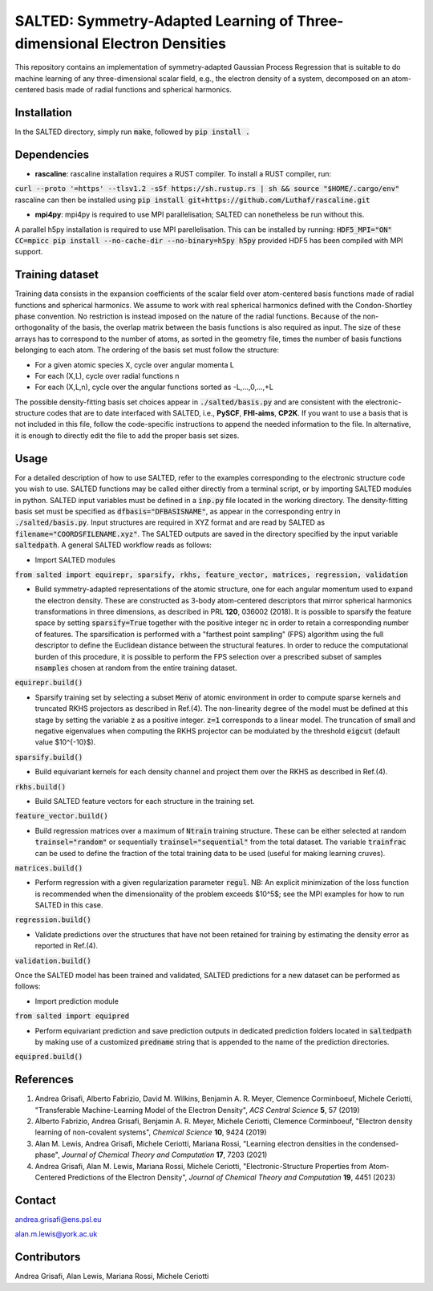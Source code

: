 SALTED: Symmetry-Adapted Learning of Three-dimensional Electron Densities
=========================================================================
This repository contains an implementation of symmetry-adapted Gaussian Process Regression that is suitable to do machine learning of any three-dimensional scalar field, e.g., the electron density of a system, decomposed on an atom-centered basis made of radial functions and spherical harmonics. 

Installation
------------
In the SALTED directory, simply run :code:`make`, followed by :code:`pip install .`
   
Dependencies
------------
- **rascaline**: rascaline installation requires a RUST compiler. To install a RUST compiler, run:
:code:`curl --proto '=https' --tlsv1.2 -sSf https://sh.rustup.rs | sh && source "$HOME/.cargo/env"`
rascaline can then be installed using
:code:`pip install git+https://github.com/Luthaf/rascaline.git`

- **mpi4py**: mpi4py is required to use MPI parallelisation; SALTED can nonetheless be run without this.
A parallel h5py installation is required to use MPI parellelisation. This can be installed by running:
:code:`HDF5_MPI="ON" CC=mpicc pip install --no-cache-dir --no-binary=h5py h5py`
provided HDF5 has been compiled with MPI support.

Training dataset
----------------
Training data consists in the expansion coefficients of the scalar field over atom-centered basis functions made of radial functions and spherical harmonics. We assume to work with real spherical harmonics defined with the Condon-Shortley phase convention. No restriction is instead imposed on the nature of the radial functions. Because of the non-orthogonality of the basis, the overlap matrix between the basis functions is also required as input. The size of these arrays has to correspond to the number of atoms, as sorted in the geometry file, times the number of basis functions belonging to each atom. The ordering of the basis set must follow the structure: 

- For a given atomic species X, cycle over angular momenta L 

- For each (X,L), cycle over radial functions n 

- For each (X,L,n), cycle over the angular functions sorted as -L,...,0,...,+L

The possible density-fitting basis set choices appear in :code:`./salted/basis.py` and are consistent with the electronic-structure codes that are to date interfaced with SALTED, i.e., **PySCF**, **FHI-aims**, **CP2K**. If you want to use a basis that is not included in this file, follow the code-specific instructions to append the needed information to the file. In alternative, it is enough to directly edit the file to add the proper basis set sizes.

Usage
-----
For a detailed description of how to use SALTED, refer to the examples corresponding to the electronic structure code you wish to use. SALTED functions may be called either directly from a terminal script, or by importing SALTED modules in python. SALTED input variables must be defined in a :code:`inp.py` file located in the working directory. The density-fitting basis set must be specified as :code:`dfbasis="DFBASISNAME"`, as appear in the corresponding entry in :code:`./salted/basis.py`. Input structures are required in XYZ format and are read by SALTED as :code:`filename="COORDSFILENAME.xyz"`. The SALTED outputs are saved in the directory specified by the input variable :code:`saltedpath`. A general SALTED workflow reads as follows:

- Import SALTED modules

:code:`from salted import equirepr, sparsify, rkhs, feature_vector, matrices, regression, validation`

- Build symmetry-adapted representations of the atomic structure, one for each angular momentum used to expand the electron density. These are constructed as 3-body atom-centered descriptors that mirror spherical harmonics transformations in three dimensions, as described in PRL **120**, 036002 (2018). It is possible to sparsify the feature space by setting :code:`sparsify=True` together with the positive integer :code:`nc` in order to retain a corresponding number of features. The sparsification is performed with a "farthest point sampling" (FPS) algorithm using the full descriptor to define the Euclidean distance between the structural features. In order to reduce the computational burden of this procedure, it is possible to perform the FPS selection over a prescribed subset of samples :code:`nsamples` chosen at random from the entire training dataset.

:code:`equirepr.build()`

- Sparsify training set by selecting a subset :code:`Menv` of atomic environment in order to compute sparse kernels and truncated RKHS projectors as described in Ref.(4). The non-linearity degree of the model must be defined at this stage by setting the variable :code:`z` as a positive integer. :code:`z=1` corresponds to a linear model. The truncation of small and negative eigenvalues when computing the RKHS projector can be modulated by the threshold :code:`eigcut` (default value $10^{-10}$).

:code:`sparsify.build()`

- Build equivariant kernels for each density channel and project them over the RKHS as described in Ref.(4).

:code:`rkhs.build()`

- Build SALTED feature vectors for each structure in the training set.

:code:`feature_vector.build()`

- Build regression matrices over a maximum of :code:`Ntrain` training structure. These can be either selected at random :code:`trainsel="random"` or sequentially :code:`trainsel="sequential"` from the total dataset. The variable :code:`trainfrac` can be used to define the fraction of the total training data to be used (useful for making learning cruves). 

:code:`matrices.build()`

- Perform regression with a given regularization parameter :code:`regul`. NB: An explicit minimization of the loss function is recommended when the dimensionality of the problem exceeds $10^5$; see the MPI examples for how to run SALTED in this case.

:code:`regression.build()`

- Validate predictions over the structures that have not been retained for training by estimating the density error as reported in Ref.(4).

:code:`validation.build()`

Once the SALTED model has been trained and validated, SALTED predictions for a new dataset can be performed as follows:

- Import prediction module

:code:`from salted import equipred`

- Perform equivariant prediction and save prediction outputs in dedicated prediction folders located in :code:`saltedpath` by making use of a customized :code:`predname` string that is appended to the name of the prediction directories.

:code:`equipred.build()`

References
----------
1. Andrea Grisafi, Alberto Fabrizio, David M. Wilkins, Benjamin A. R. Meyer, Clemence Corminboeuf, Michele Ceriotti, "Transferable Machine-Learning Model of the Electron Density", *ACS Central Science* **5**, 57 (2019)

2. Alberto Fabrizio, Andrea Grisafi, Benjamin A. R. Meyer, Michele Ceriotti, Clemence Corminboeuf, "Electron density learning of non-covalent systems", *Chemical Science* **10**, 9424 (2019)

3. Alan M. Lewis, Andrea Grisafi, Michele Ceriotti, Mariana Rossi, "Learning electron densities in the condensed-phase", *Journal of Chemical Theory and Computation* **17**, 7203 (2021) 

4. Andrea Grisafi, Alan M. Lewis, Mariana Rossi, Michele Ceriotti, "Electronic-Structure Properties from Atom-Centered Predictions of the Electron Density", *Journal of Chemical Theory and Computation* **19**, 4451 (2023) 

Contact
-------
andrea.grisafi@ens.psl.eu

alan.m.lewis@york.ac.uk

Contributors
------------
Andrea Grisafi, Alan Lewis, Mariana Rossi, Michele Ceriotti
